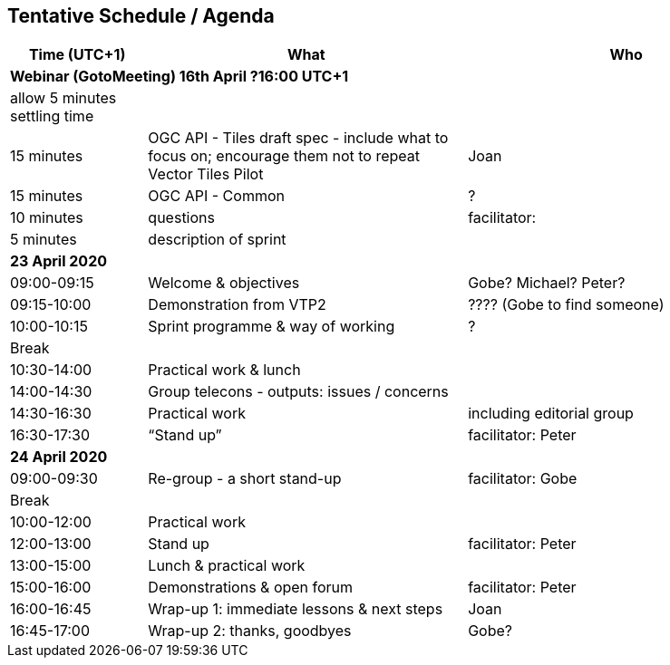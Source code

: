 == Tentative Schedule / Agenda

[cols="3,7,7a",options="header",]
|===
|*Time* (UTC+1) |*What* |*Who*

3+|*Webinar (GotoMeeting) 16th April ?16:00 UTC+1*
|allow 5 minutes settling time| |
|15 minutes |OGC API - Tiles draft spec - include what to focus on; encourage them not to repeat Vector Tiles Pilot|Joan
|15 minutes |OGC API - Common|?
|10 minutes |questions|facilitator:
|5 minutes |description of sprint|
3+|*23 April 2020*
|09:00-09:15 |Welcome & objectives|Gobe? Michael? Peter?
|09:15-10:00 |Demonstration from VTP2|???? (Gobe to find someone)
|10:00-10:15 |Sprint programme & way of working|?
|Break ||
|10:30-14:00 |Practical work & lunch|
|14:00-14:30 |Group telecons - outputs: issues / concerns|
|14:30-16:30 |Practical work|including editorial group
|16:30-17:30 |“Stand up”|facilitator: Peter
3+|*24 April 2020*
|09:00-09:30 |Re-group - a short stand-up|facilitator: Gobe
|Break ||
|10:00-12:00 |Practical work|
|12:00-13:00 |Stand up|facilitator: Peter
|13:00-15:00 |Lunch & practical work|
|15:00-16:00 |Demonstrations & open forum|facilitator: Peter
|16:00-16:45 |Wrap-up 1: immediate lessons & next steps|Joan
|16:45-17:00 |Wrap-up 2: thanks, goodbyes |Gobe?
|===
